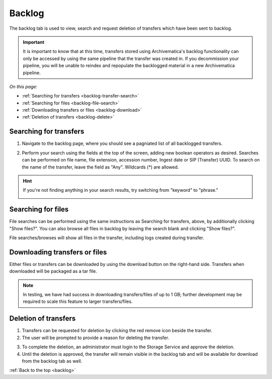.. _backlog:

=======
Backlog
=======

The backlog tab is used to view, search and request deletion of transfers which have been sent to backlog.

.. important::

   It is important to know that at this time, transfers stored using Archivematica's backlog functionality can only be accessed by using the
   same pipeline that the transfer was created in. If you decommission your pipeline, you will be unable to reindex and repopulate the
   backlogged material in a new Archivematica pipeline.

*On this page:*

* :ref:`Searching for transfers <backlog-transfer-search>`
* :ref:`Searching for files <backlog-file-search>`
* :ref:`Downloading transfers or files <backlog-download>`
* :ref:`Deletion of transfers <backlog-delete>`


.. _backlog-transfer-search:

Searching for transfers
-----------------------

1. Navigate to the backlog page, where you should see a pagniated list of all backlogged transfers.

.. image:: images/backlog_tab.*
   :align: center
   :width: 80%
   :alt: Archivematica backlog tab showing backlogged transfers

2. Perform your search using the fields at the top of the screen, adding new boolean operators as desired. Searches can be performed on file name, file extension, accession number, Ingest date or SIP (Transfer) UUID. To search on the name of the transfer, leave the field as "Any". Wildcards (*) are allowed.

.. hint::

   If you're not finding anything in your search results, try switching from "keyword" to "phrase."

   .. image:: images/backlog_transfer_search.*
      :align: center
      :width: 80%
      :alt: Archivematica backlog tab showing a search for transfers.

.. _backlog-file-search:

Searching for files
-------------------

File searches can be performed using the same instructions as Searching for transfers, above, by additionally clicking "Show files?". You can also browse all files in backlog by leaving the search blank and clicking "Show files?".

File searches/browses will show all files in the transfer, including logs created during transfer.

.. image:: images/backlog_file_search.*
   :align: center
   :width: 80%
   :alt: Archivematica backlog tab showing a search for transfers.


.. _backlog-download:

Downloading transfers or files
------------------------------

Either files or transfers can be downloaded by using the download button on the right-hand side. Transfers when downloaded will be packaged as a tar file.

.. note::

   In testing, we have had success in downloading transfers/files of up to 1 GB; further development may be required to scale this feature to larger transfers/files.


.. _backlog-delete:

Deletion of transfers
---------------------

1. Transfers can be requested for deletion by clicking the red remove icon beside the transfer.

2. The user will be prompted to provide a reason for deleting the transfer.

.. image:: images/backlog_delete.*
   :align: center
   :width: 80%
   :alt: Screen prompting user to provide a reason for deleting a transfer.

3. To complete the deletion, an administrator must login to the Storage Service and approve the deletion.

4. Until the deletion is approved, the transfer will remain visible in the backlog tab and will be available for download from the backlog tab as well.

:ref:`Back to the top <backlog>`
